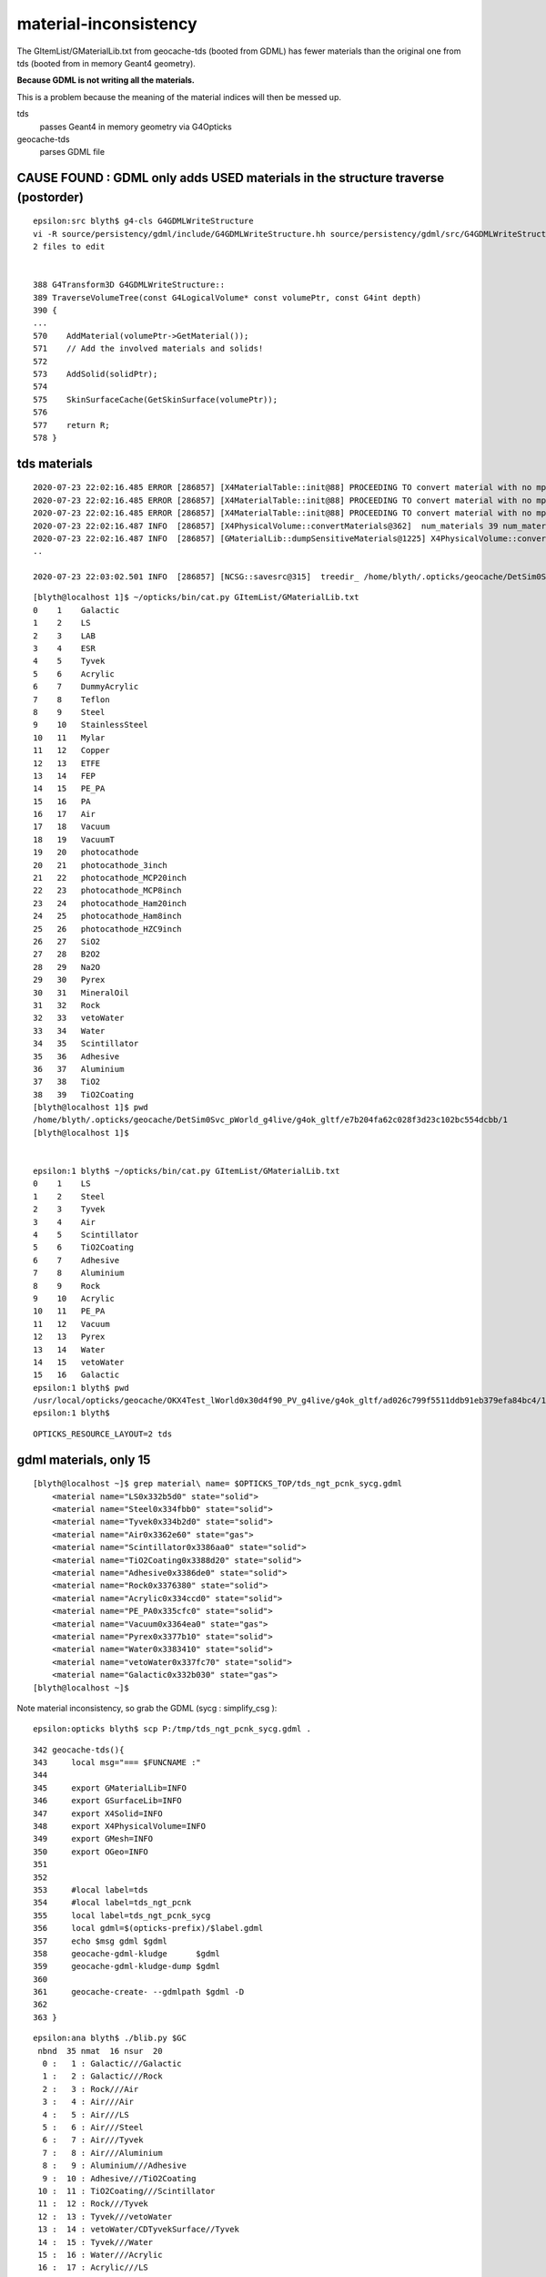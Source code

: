 material-inconsistency
=========================

The GItemList/GMaterialLib.txt from geocache-tds (booted from GDML) 
has fewer materials than the original one from tds (booted from in memory Geant4 geometry). 

**Because GDML is not writing all the materials.**

This is a problem because the meaning of the material indices 
will then be messed up.

tds
    passes Geant4 in memory geometry via G4Opticks 

geocache-tds
    parses GDML file 
     

CAUSE FOUND : GDML only adds **USED** materials in the structure traverse (postorder)
---------------------------------------------------------------------------------------


::

    epsilon:src blyth$ g4-cls G4GDMLWriteStructure
    vi -R source/persistency/gdml/include/G4GDMLWriteStructure.hh source/persistency/gdml/src/G4GDMLWriteStructure.cc
    2 files to edit


    388 G4Transform3D G4GDMLWriteStructure::
    389 TraverseVolumeTree(const G4LogicalVolume* const volumePtr, const G4int depth)
    390 {
    ...
    570    AddMaterial(volumePtr->GetMaterial());
    571    // Add the involved materials and solids!
    572 
    573    AddSolid(solidPtr);
    574 
    575    SkinSurfaceCache(GetSkinSurface(volumePtr));
    576 
    577    return R;
    578 }


tds materials
-----------------


::

    2020-07-23 22:02:16.485 ERROR [286857] [X4MaterialTable::init@88] PROCEEDING TO convert material with no mpt Aluminium
    2020-07-23 22:02:16.485 ERROR [286857] [X4MaterialTable::init@88] PROCEEDING TO convert material with no mpt TiO2
    2020-07-23 22:02:16.485 ERROR [286857] [X4MaterialTable::init@88] PROCEEDING TO convert material with no mpt TiO2Coating
    2020-07-23 22:02:16.487 INFO  [286857] [X4PhysicalVolume::convertMaterials@362]  num_materials 39 num_material_with_efficiency 7
    2020-07-23 22:02:16.487 INFO  [286857] [GMaterialLib::dumpSensitiveMaterials@1225] X4PhysicalVolume::convertMaterials num_sensitive_materials 7
    ..

    2020-07-23 22:03:02.501 INFO  [286857] [NCSG::savesrc@315]  treedir_ /home/blyth/.opticks/geocache/DetSim0Svc_pWorld_g4live/g4ok_gltf/e7b204fa62c028f3d23c102bc554dcbb/1/GMeshLibNCSG/62

::

    [blyth@localhost 1]$ ~/opticks/bin/cat.py GItemList/GMaterialLib.txt 
    0    1    Galactic
    1    2    LS
    2    3    LAB
    3    4    ESR
    4    5    Tyvek
    5    6    Acrylic
    6    7    DummyAcrylic
    7    8    Teflon
    8    9    Steel
    9    10   StainlessSteel
    10   11   Mylar
    11   12   Copper
    12   13   ETFE
    13   14   FEP
    14   15   PE_PA
    15   16   PA
    16   17   Air
    17   18   Vacuum
    18   19   VacuumT
    19   20   photocathode
    20   21   photocathode_3inch
    21   22   photocathode_MCP20inch
    22   23   photocathode_MCP8inch
    23   24   photocathode_Ham20inch
    24   25   photocathode_Ham8inch
    25   26   photocathode_HZC9inch
    26   27   SiO2
    27   28   B2O2
    28   29   Na2O
    29   30   Pyrex
    30   31   MineralOil
    31   32   Rock
    32   33   vetoWater
    33   34   Water
    34   35   Scintillator
    35   36   Adhesive
    36   37   Aluminium
    37   38   TiO2
    38   39   TiO2Coating
    [blyth@localhost 1]$ pwd
    /home/blyth/.opticks/geocache/DetSim0Svc_pWorld_g4live/g4ok_gltf/e7b204fa62c028f3d23c102bc554dcbb/1
    [blyth@localhost 1]$ 


    epsilon:1 blyth$ ~/opticks/bin/cat.py GItemList/GMaterialLib.txt 
    0    1    LS
    1    2    Steel
    2    3    Tyvek
    3    4    Air
    4    5    Scintillator
    5    6    TiO2Coating
    6    7    Adhesive
    7    8    Aluminium
    8    9    Rock
    9    10   Acrylic
    10   11   PE_PA
    11   12   Vacuum
    12   13   Pyrex
    13   14   Water
    14   15   vetoWater
    15   16   Galactic
    epsilon:1 blyth$ pwd
    /usr/local/opticks/geocache/OKX4Test_lWorld0x30d4f90_PV_g4live/g4ok_gltf/ad026c799f5511ddb91eb379efa84bc4/1
    epsilon:1 blyth$ 



::

    OPTICKS_RESOURCE_LAYOUT=2 tds 



gdml materials, only 15 
-------------------------

::

    [blyth@localhost ~]$ grep material\ name= $OPTICKS_TOP/tds_ngt_pcnk_sycg.gdml
        <material name="LS0x332b5d0" state="solid">
        <material name="Steel0x334fbb0" state="solid">
        <material name="Tyvek0x334b2d0" state="solid">
        <material name="Air0x3362e60" state="gas">
        <material name="Scintillator0x3386aa0" state="solid">
        <material name="TiO2Coating0x3388d20" state="solid">
        <material name="Adhesive0x3386de0" state="solid">
        <material name="Rock0x3376380" state="solid">
        <material name="Acrylic0x334ccd0" state="solid">
        <material name="PE_PA0x335cfc0" state="solid">
        <material name="Vacuum0x3364ea0" state="gas">
        <material name="Pyrex0x3377b10" state="solid">
        <material name="Water0x3383410" state="solid">
        <material name="vetoWater0x337fc70" state="solid">
        <material name="Galactic0x332b030" state="gas">
    [blyth@localhost ~]$ 





Note material inconsistency, so grab the GDML (sycg : simplify_csg ):: 

    epsilon:opticks blyth$ scp P:/tmp/tds_ngt_pcnk_sycg.gdml .

::

     342 geocache-tds(){
     343     local msg="=== $FUNCNAME :"
     344 
     345     export GMaterialLib=INFO
     346     export GSurfaceLib=INFO
     347     export X4Solid=INFO
     348     export X4PhysicalVolume=INFO
     349     export GMesh=INFO
     350     export OGeo=INFO
     351 
     352 
     353     #local label=tds
     354     #local label=tds_ngt_pcnk
     355     local label=tds_ngt_pcnk_sycg
     356     local gdml=$(opticks-prefix)/$label.gdml
     357     echo $msg gdml $gdml
     358     geocache-gdml-kludge      $gdml
     359     geocache-gdml-kludge-dump $gdml
     360     
     361     geocache-create- --gdmlpath $gdml -D
     362 
     363 }





::

    epsilon:ana blyth$ ./blib.py $GC
     nbnd  35 nmat  16 nsur  20 
      0 :   1 : Galactic///Galactic 
      1 :   2 : Galactic///Rock 
      2 :   3 : Rock///Air 
      3 :   4 : Air///Air 
      4 :   5 : Air///LS 
      5 :   6 : Air///Steel 
      6 :   7 : Air///Tyvek 
      7 :   8 : Air///Aluminium 
      8 :   9 : Aluminium///Adhesive 
      9 :  10 : Adhesive///TiO2Coating 
     10 :  11 : TiO2Coating///Scintillator 
     11 :  12 : Rock///Tyvek 
     12 :  13 : Tyvek///vetoWater 
     13 :  14 : vetoWater/CDTyvekSurface//Tyvek 
     14 :  15 : Tyvek///Water 
     15 :  16 : Water///Acrylic 
     16 :  17 : Acrylic///LS 
     17 :  18 : LS///Acrylic 
     18 :  19 : LS///PE_PA 
     19 :  20 : Water///Steel 
     20 :  21 : Water///PE_PA 
     21 :  22 : Water///Water 
     22 :  23 : Water///Pyrex 
     23 :  24 : Pyrex///Pyrex 
     24 :  25 : Pyrex/NNVTMCPPMT_PMT_20inch_photocathode_logsurf2/NNVTMCPPMT_PMT_20inch_photocathode_logsurf1/Vacuum 
     25 :  26 : Pyrex//NNVTMCPPMT_PMT_20inch_mirror_logsurf1/Vacuum 
     26 :  27 : Pyrex/HamamatsuR12860_PMT_20inch_photocathode_logsurf2/HamamatsuR12860_PMT_20inch_photocathode_logsurf1/Vacuum 
     27 :  28 : Pyrex//HamamatsuR12860_PMT_20inch_mirror_logsurf1/Vacuum 
     28 :  29 : Pyrex/PMT_3inch_photocathode_logsurf2/PMT_3inch_photocathode_logsurf1/Vacuum 
     29 :  30 : Pyrex//PMT_3inch_absorb_logsurf1/Vacuum 
     30 :  31 : Water///LS 
     31 :  32 : Water/Steel_surface/Steel_surface/Steel 
     32 :  33 : vetoWater///Water 
     33 :  34 : Pyrex/PMT_20inch_veto_photocathode_logsurf2/PMT_20inch_veto_photocathode_logsurf1/Vacuum 
     34 :  35 : Pyrex//PMT_20inch_veto_mirror_logsurf1/Vacuum 
    epsilon:ana blyth$ 


